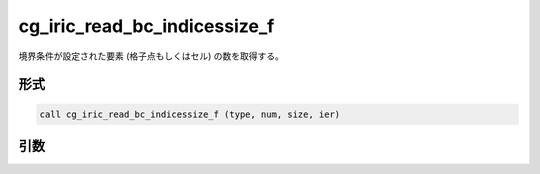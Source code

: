 cg_iric_read_bc_indicessize_f
=============================

境界条件が設定された要素 (格子点もしくはセル) の数を取得する。

形式
----
.. code-block:: fortran

   call cg_iric_read_bc_indicessize_f (type, num, size, ier)

引数
----

.. csv-table:: cg_iric_read_bc_indicessize_f の引数
   :file: cg_iric_read_bc_indicessize_f_args.csv
   :header-rows: 1

